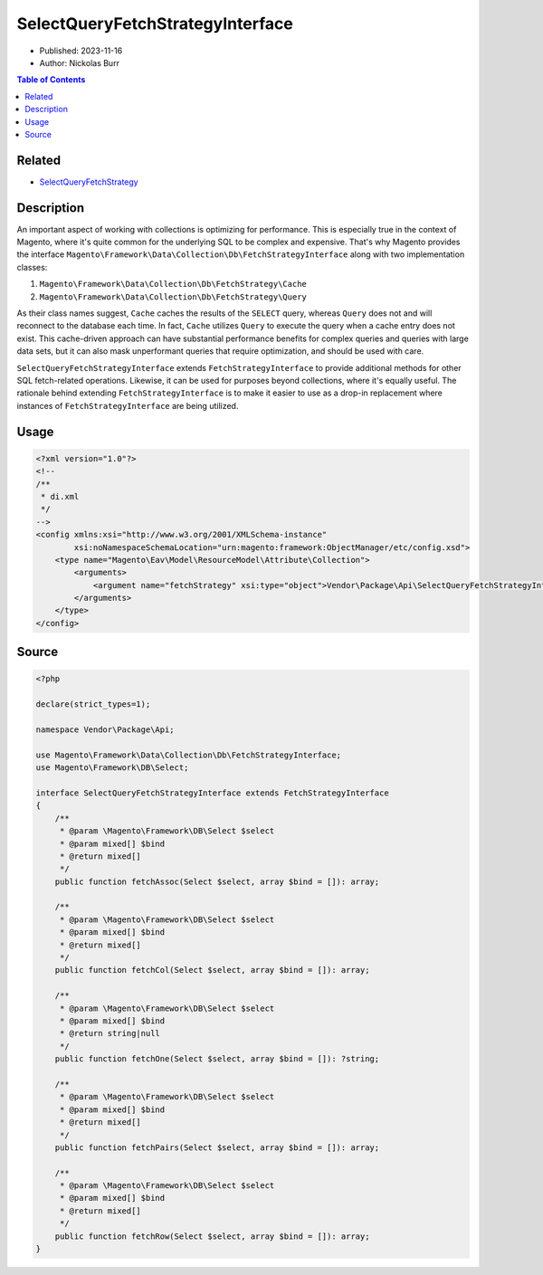 SelectQueryFetchStrategyInterface
=================================

* Published: 2023-11-16
* Author: Nickolas Burr

.. contents:: Table of Contents
    :local:

Related
-------

* `SelectQueryFetchStrategy <SelectQueryFetchStrategy>`_

Description
-----------

An important aspect of working with collections is optimizing for performance.
This is especially true in the context of Magento, where it's quite common for
the underlying SQL to be complex and expensive. That's why Magento provides the
interface ``Magento\Framework\Data\Collection\Db\FetchStrategyInterface`` along
with two implementation classes:

1. ``Magento\Framework\Data\Collection\Db\FetchStrategy\Cache``
2. ``Magento\Framework\Data\Collection\Db\FetchStrategy\Query``

As their class names suggest, ``Cache`` caches the results of the ``SELECT``
query, whereas ``Query`` does not and will reconnect to the database each time.
In fact, ``Cache`` utilizes ``Query`` to execute the query when a cache entry
does not exist. This cache-driven approach can have substantial performance
benefits for complex queries and queries with large data sets, but it can also
mask unperformant queries that require optimization, and should be used with care.

``SelectQueryFetchStrategyInterface`` extends ``FetchStrategyInterface`` to provide
additional methods for other SQL fetch-related operations. Likewise, it can be used
for purposes beyond collections, where it's equally useful. The rationale behind
extending ``FetchStrategyInterface`` is to make it easier to use as a drop-in
replacement where instances of ``FetchStrategyInterface`` are being utilized.

Usage
-----

.. code-block:: xml

    <?xml version="1.0"?>
    <!--
    /**
     * di.xml
     */
    -->
    <config xmlns:xsi="http://www.w3.org/2001/XMLSchema-instance"
            xsi:noNamespaceSchemaLocation="urn:magento:framework:ObjectManager/etc/config.xsd">
        <type name="Magento\Eav\Model\ResourceModel\Attribute\Collection">
            <arguments>
                <argument name="fetchStrategy" xsi:type="object">Vendor\Package\Api\SelectQueryFetchStrategyInterface</argument>
            </arguments>
        </type>
    </config>

Source
------

.. code-block:: php

    <?php

    declare(strict_types=1);

    namespace Vendor\Package\Api;

    use Magento\Framework\Data\Collection\Db\FetchStrategyInterface;
    use Magento\Framework\DB\Select;

    interface SelectQueryFetchStrategyInterface extends FetchStrategyInterface
    {
        /**
         * @param \Magento\Framework\DB\Select $select
         * @param mixed[] $bind
         * @return mixed[]
         */
        public function fetchAssoc(Select $select, array $bind = []): array;

        /**
         * @param \Magento\Framework\DB\Select $select
         * @param mixed[] $bind
         * @return mixed[]
         */
        public function fetchCol(Select $select, array $bind = []): array;

        /**
         * @param \Magento\Framework\DB\Select $select
         * @param mixed[] $bind
         * @return string|null
         */
        public function fetchOne(Select $select, array $bind = []): ?string;

        /**
         * @param \Magento\Framework\DB\Select $select
         * @param mixed[] $bind
         * @return mixed[]
         */
        public function fetchPairs(Select $select, array $bind = []): array;

        /**
         * @param \Magento\Framework\DB\Select $select
         * @param mixed[] $bind
         * @return mixed[]
         */
        public function fetchRow(Select $select, array $bind = []): array;
    }
